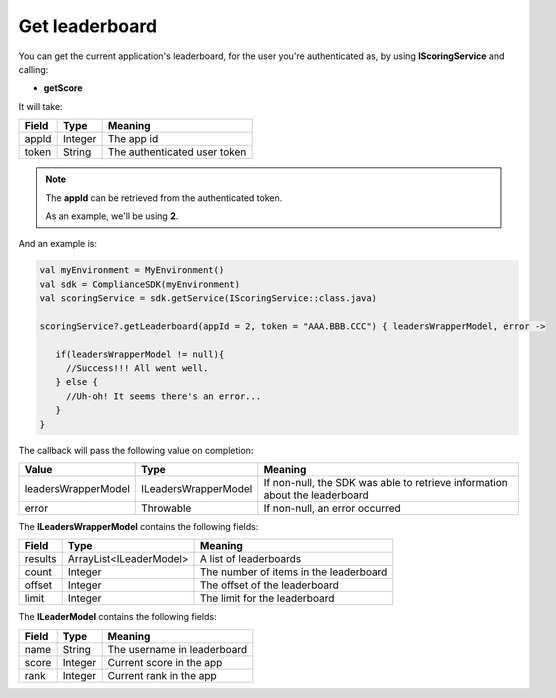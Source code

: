 Get leaderboard
===============

You can get the current application's leaderboard, for the user you're authenticated as, by using **IScoringService** and calling:

* **getScore**

It will take:

=========== ======= =======
Field       Type    Meaning
=========== ======= =======
appId       Integer The app id
token       String  The authenticated user token
=========== ======= =======

.. note::
 The **appId** can be retrieved from the authenticated token.

 As an example, we'll be using **2**.

And an example is:

.. code-block:: java

   val myEnvironment = MyEnvironment()
   val sdk = ComplianceSDK(myEnvironment)
   val scoringService = sdk.getService(IScoringService::class.java)

   scoringService?.getLeaderboard(appId = 2, token = "AAA.BBB.CCC") { leadersWrapperModel, error ->

      if(leadersWrapperModel != null){
        //Success!!! All went well.
      } else {
        //Uh-oh! It seems there's an error...
      }
   }

The callback will pass the following value on completion:

==================== ===================== ======
Value   		     Type    		       Meaning
==================== ===================== ======
leadersWrapperModel  ILeadersWrapperModel  If non-null, the SDK was able to retrieve information about the leaderboard
error                Throwable             If non-null, an error occurred
==================== ===================== ======

The **ILeadersWrapperModel** contains the following fields:

======= ======================= =======
Field   Type                    Meaning
======= ======================= =======
results ArrayList<ILeaderModel> A list of leaderboards
count   Integer                 The number of items in the leaderboard
offset  Integer                 The offset of the leaderboard
limit   Integer                 The limit for the leaderboard
======= ======================= =======

The **ILeaderModel** contains the following fields:

======= ======== =======
Field   Type     Meaning
======= ======== =======
name    String   The username in leaderboard
score   Integer  Current score in the app
rank    Integer  Current rank in the app
======= ======== =======